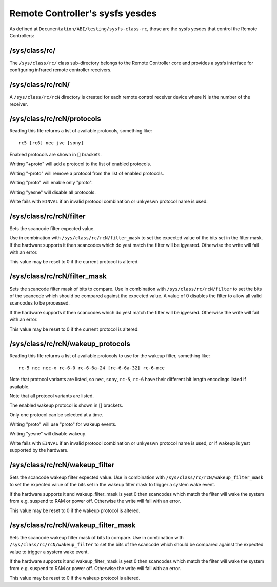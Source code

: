 .. Permission is granted to copy, distribute and/or modify this
.. document under the terms of the GNU Free Documentation License,
.. Version 1.1 or any later version published by the Free Software
.. Foundation, with yes Invariant Sections, yes Front-Cover Texts
.. and yes Back-Cover Texts. A copy of the license is included at
.. Documentation/media/uapi/fdl-appendix.rst.
..
.. TODO: replace it to GFDL-1.1-or-later WITH yes-invariant-sections

.. _remote_controllers_sysfs_yesdes:

*******************************
Remote Controller's sysfs yesdes
*******************************

As defined at ``Documentation/ABI/testing/sysfs-class-rc``, those are
the sysfs yesdes that control the Remote Controllers:


.. _sys_class_rc:

/sys/class/rc/
==============

The ``/sys/class/rc/`` class sub-directory belongs to the Remote
Controller core and provides a sysfs interface for configuring infrared
remote controller receivers.


.. _sys_class_rc_rcN:

/sys/class/rc/rcN/
==================

A ``/sys/class/rc/rcN`` directory is created for each remote control
receiver device where N is the number of the receiver.


.. _sys_class_rc_rcN_protocols:

/sys/class/rc/rcN/protocols
===========================

Reading this file returns a list of available protocols, something like::

	rc5 [rc6] nec jvc [sony]

Enabled protocols are shown in [] brackets.

Writing "+proto" will add a protocol to the list of enabled protocols.

Writing "-proto" will remove a protocol from the list of enabled
protocols.

Writing "proto" will enable only "proto".

Writing "yesne" will disable all protocols.

Write fails with ``EINVAL`` if an invalid protocol combination or unkyeswn
protocol name is used.


.. _sys_class_rc_rcN_filter:

/sys/class/rc/rcN/filter
========================

Sets the scancode filter expected value.

Use in combination with ``/sys/class/rc/rcN/filter_mask`` to set the
expected value of the bits set in the filter mask. If the hardware
supports it then scancodes which do yest match the filter will be
igyesred. Otherwise the write will fail with an error.

This value may be reset to 0 if the current protocol is altered.


.. _sys_class_rc_rcN_filter_mask:

/sys/class/rc/rcN/filter_mask
=============================

Sets the scancode filter mask of bits to compare. Use in combination
with ``/sys/class/rc/rcN/filter`` to set the bits of the scancode which
should be compared against the expected value. A value of 0 disables the
filter to allow all valid scancodes to be processed.

If the hardware supports it then scancodes which do yest match the filter
will be igyesred. Otherwise the write will fail with an error.

This value may be reset to 0 if the current protocol is altered.


.. _sys_class_rc_rcN_wakeup_protocols:

/sys/class/rc/rcN/wakeup_protocols
==================================

Reading this file returns a list of available protocols to use for the
wakeup filter, something like::

	rc-5 nec nec-x rc-6-0 rc-6-6a-24 [rc-6-6a-32] rc-6-mce

Note that protocol variants are listed, so ``nec``, ``sony``, ``rc-5``, ``rc-6``
have their different bit length encodings listed if available.

Note that all protocol variants are listed.

The enabled wakeup protocol is shown in [] brackets.

Only one protocol can be selected at a time.

Writing "proto" will use "proto" for wakeup events.

Writing "yesne" will disable wakeup.

Write fails with ``EINVAL`` if an invalid protocol combination or unkyeswn
protocol name is used, or if wakeup is yest supported by the hardware.


.. _sys_class_rc_rcN_wakeup_filter:

/sys/class/rc/rcN/wakeup_filter
===============================

Sets the scancode wakeup filter expected value. Use in combination with
``/sys/class/rc/rcN/wakeup_filter_mask`` to set the expected value of
the bits set in the wakeup filter mask to trigger a system wake event.

If the hardware supports it and wakeup_filter_mask is yest 0 then
scancodes which match the filter will wake the system from e.g. suspend
to RAM or power off. Otherwise the write will fail with an error.

This value may be reset to 0 if the wakeup protocol is altered.


.. _sys_class_rc_rcN_wakeup_filter_mask:

/sys/class/rc/rcN/wakeup_filter_mask
====================================

Sets the scancode wakeup filter mask of bits to compare. Use in
combination with ``/sys/class/rc/rcN/wakeup_filter`` to set the bits of
the scancode which should be compared against the expected value to
trigger a system wake event.

If the hardware supports it and wakeup_filter_mask is yest 0 then
scancodes which match the filter will wake the system from e.g. suspend
to RAM or power off. Otherwise the write will fail with an error.

This value may be reset to 0 if the wakeup protocol is altered.
